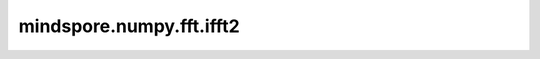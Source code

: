 mindspore.numpy.fft.ifft2
=========================

.. py:function:: mindspore.numpy.fft.ifft2(a, s=None, axes=(-2, -1), norm=None)

    计算 `fft2()` 的逆变换。

    参见 :func:`mindspore.ops.ifft2` 获取更多详情。 不同之处在于 `a` 对应 `input` , `axes` 对应 `dim` 。

    参数：
        - **a** (Tensor) - 输入Tensor。 支持的dtype： - Ascend/CPU:int16, int32, int64, float16, float32, float64, complex64, complex128。
        - **s** (tuple[int], 可选) - 结果中 `axes` 轴变换为的长度。 如果给定，输入将在计算 `ifft2` 之前进行零填充或截断为长度 `s` 。 默认值： ``(-2, -1)`` ，表示不处理 `a` 。
        - **axes** (tuple[int], 可选) - 计算 `ifft2` 所沿的轴。 默认值： ``(-2, -1)`` ，表示在 `a` 最后两个维度上计算。
        - **norm** (string, 可选) - 归一化模式。 默认值： ``None`` ，表示 ``"backward"`` 。 三种模式的定义如下， ``"backward"`` (无归一化)， ``"forward"`` (按 :math:`1/n` 归一化)， ``"ortho"`` (按 :math:`1/\sqrt{n}` 归一化)。

    返回：
        Tensor， `ifft()` 函数的结果。默认与 `a` shape相同。
        如果给定 `s` ，则 `axes[i]` 轴的大小将更改为 `s[i]` 。
        当 `a` 是 int16、int32、int64、float16、float32、complex64 类型时，返回值类型为 complex64。
        当 `a` 是 float64 或 complex128 类型时，返回值类型为 complex128。